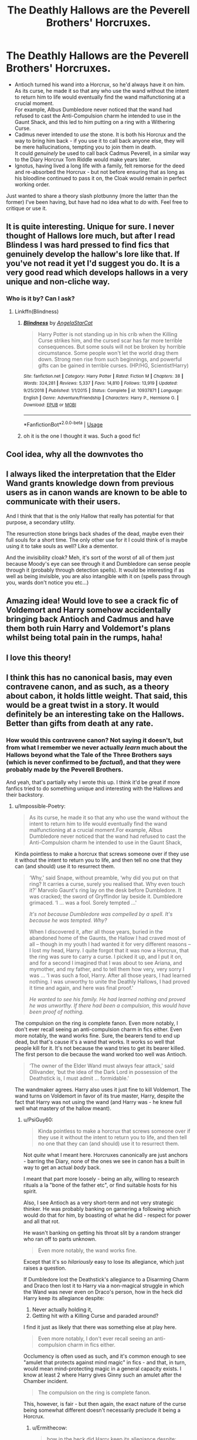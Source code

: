 #+TITLE: The Deathly Hallows are the Peverell Brothers' Horcruxes.

* The Deathly Hallows are the Peverell Brothers' Horcruxes.
:PROPERTIES:
:Author: PsiGuy60
:Score: 243
:DateUnix: 1597384928.0
:DateShort: 2020-Aug-14
:FlairText: Discussion/Prompt
:END:
- Antioch turned his wand into a Horcrux, so he'd always have it on him.\\
  As its curse, he made it so that any who use the wand without the intent to return him to life would eventually find the wand malfunctioning at a crucial moment.\\
  For example, Albus Dumbledore never noticed that the wand had refused to cast the Anti-Compulsion charm he intended to use in the Gaunt Shack, and this led to him putting on a ring with a Withering Curse.
- Cadmus never intended to /use/ the stone. It is both his Horcrux and the way to bring him back - if you use it to call back anyone else, they will be mere hallucinations, tempting you to join them in death.\\
  It could /genuinely/ be used to call back Cadmus Peverell, in a similar way to the Diary Horcrux Tom Riddle would make years later.
- Ignotus, having lived a long life with a family, felt remorse for the deed and re-absorbed the Horcrux - but not before ensuring that as long as his bloodline continued to pass it on, the Cloak would remain in perfect working order.

Just wanted to share a theory slash plotbunny (more the latter than the former) I've been having, but have had no idea what to /do/ with. Feel free to critique or use it.


** It is quite interesting. Unique for sure. I never thought of Hallows lore much, but after I read Blindess I was hard pressed to find fics that genuinely develop the hallow's lore like that. If you've not read it yet I'd suggest you do. It is a very good read which develops hallows in a very unique and non-cliche way.
:PROPERTIES:
:Author: lucy_19
:Score: 48
:DateUnix: 1597385917.0
:DateShort: 2020-Aug-14
:END:

*** Who is it by? Can I ask?
:PROPERTIES:
:Author: karigan_g
:Score: 8
:DateUnix: 1597408845.0
:DateShort: 2020-Aug-14
:END:

**** Linkffn(Blindness)
:PROPERTIES:
:Author: nousernameslef
:Score: 10
:DateUnix: 1597412341.0
:DateShort: 2020-Aug-14
:END:

***** [[https://www.fanfiction.net/s/10937871/1/][*/Blindness/*]] by [[https://www.fanfiction.net/u/717542/AngelaStarCat][/AngelaStarCat/]]

#+begin_quote
  Harry Potter is not standing up in his crib when the Killing Curse strikes him, and the cursed scar has far more terrible consequences. But some souls will not be broken by horrible circumstance. Some people won't let the world drag them down. Strong men rise from such beginnings, and powerful gifts can be gained in terrible curses. (HP/HG, Scientist!Harry)
#+end_quote

^{/Site/:} ^{fanfiction.net} ^{*|*} ^{/Category/:} ^{Harry} ^{Potter} ^{*|*} ^{/Rated/:} ^{Fiction} ^{M} ^{*|*} ^{/Chapters/:} ^{38} ^{*|*} ^{/Words/:} ^{324,281} ^{*|*} ^{/Reviews/:} ^{5,337} ^{*|*} ^{/Favs/:} ^{14,810} ^{*|*} ^{/Follows/:} ^{13,919} ^{*|*} ^{/Updated/:} ^{9/25/2018} ^{*|*} ^{/Published/:} ^{1/1/2015} ^{*|*} ^{/Status/:} ^{Complete} ^{*|*} ^{/id/:} ^{10937871} ^{*|*} ^{/Language/:} ^{English} ^{*|*} ^{/Genre/:} ^{Adventure/Friendship} ^{*|*} ^{/Characters/:} ^{Harry} ^{P.,} ^{Hermione} ^{G.} ^{*|*} ^{/Download/:} ^{[[http://www.ff2ebook.com/old/ffn-bot/index.php?id=10937871&source=ff&filetype=epub][EPUB]]} ^{or} ^{[[http://www.ff2ebook.com/old/ffn-bot/index.php?id=10937871&source=ff&filetype=mobi][MOBI]]}

--------------

*FanfictionBot*^{2.0.0-beta} | [[https://github.com/tusing/reddit-ffn-bot/wiki/Usage][Usage]]
:PROPERTIES:
:Author: FanfictionBot
:Score: 8
:DateUnix: 1597412365.0
:DateShort: 2020-Aug-14
:END:


***** oh it is the one I thought it was. Such a good fic!
:PROPERTIES:
:Author: karigan_g
:Score: 7
:DateUnix: 1597412595.0
:DateShort: 2020-Aug-14
:END:


** Cool idea, why all the downvotes tho
:PROPERTIES:
:Author: hungrybluefish
:Score: 42
:DateUnix: 1597404933.0
:DateShort: 2020-Aug-14
:END:


** I always liked the interpretation that the Elder Wand grants knowledge down from previous users as in canon wands are known to be able to communicate with their users.

And I think that that is the only Hallow that really has potential for that purpose, a secondary utility.

The resurrection stone brings back shades of the dead, maybe even their full souls for a short time. The only other use for it I could think of is maybe using it to take souls as well? Like a dementor.

And the invisibility cloak? Meh, it's sort of the worst of all of them just because Moody's eye can see through it and Dumbledore can sense people through it (probably through detection spells). It would be interesting if as well as being invisible, you are also intangible with it on (spells pass through you, wards don't notice you etc...)
:PROPERTIES:
:Author: TheismIsUnstoppable
:Score: 3
:DateUnix: 1597494843.0
:DateShort: 2020-Aug-15
:END:


** Amazing idea! Would love to see a crack fic of Voldemort and Harry somehow accidentally bringing back Antioch and Cadmus and have them both ruin Harry and Voldemort's plans whilst being total pain in the rumps, haha!
:PROPERTIES:
:Author: Murderous_Intention7
:Score: 7
:DateUnix: 1597431647.0
:DateShort: 2020-Aug-14
:END:


** I love this theory!
:PROPERTIES:
:Author: blacksmithpear
:Score: 1
:DateUnix: 1597433805.0
:DateShort: 2020-Aug-15
:END:


** I think this has no canonical basis, may even contravene canon, and as such, as a theory about cabon, it holds little weight. That said, this would be a great twist in a story. It would definitely be an interesting take on the Hallows. Better than gifts from death at any rate.
:PROPERTIES:
:Author: Impossible-Poetry
:Score: -20
:DateUnix: 1597387357.0
:DateShort: 2020-Aug-14
:END:

*** How would this contravene canon? Not saying it doesn't, but from what I remember we never actually /learn/ much about the Hallows beyond what the Tale of the Three Brothers says (which is never confirmed to be /factual/), and that they were probably made by the Peverell Brothers.

And yeah, that's partially why I wrote this up. I think it'd be great if more fanfics tried to do something unique and interesting with the Hallows and their backstory.
:PROPERTIES:
:Author: PsiGuy60
:Score: 19
:DateUnix: 1597387557.0
:DateShort: 2020-Aug-14
:END:

**** u/Impossible-Poetry:
#+begin_quote
  As its curse, he made it so that any who use the wand without the intent to return him to life would eventually find the wand malfunctioning at a crucial moment.For example, Albus Dumbledore never noticed that the wand had refused to cast the Anti-Compulsion charm he intended to use in the Gaunt Shack,
#+end_quote

Kinda pointless to make a horcrux that screws someone over if they use it without the intent to return you to life, and then tell no one that they can (and should) use it to resurrect them.

#+begin_quote
  ‘Why,' said Snape, without preamble, ‘why did you put on that ring? It carries a curse, surely you realised that. Why even touch it?' Marvolo Gaunt's ring lay on the desk before Dumbledore. It was cracked; the sword of Gryffindor lay beside it. Dumbledore grimaced. ‘I ... was a fool. Sorely tempted ...'

  /It's not because Dumbledore was compelled by a spell. It's because he was tempted. Why?/

  When I discovered it, after all those years, buried in the abandoned home of the Gaunts, the Hallow I had craved most of all -- though in my youth I had wanted it for very different reasons -- I lost my head, Harry. I quite forgot that it was now a Horcrux, that the ring was sure to carry a curse. I picked it up, and I put it on, and for a second I imagined that I was about to see Ariana, and mymother, and my father, and to tell them how very, very sorry I was ... ‘I was such a fool, Harry. After all those years, I had learned nothing. I was unworthy to unite the Deathly Hallows, I had proved it time and again, and here was final proof.'

  /He wanted to see his family. He had learned nothing and proved he was unworthy. If there had been a compulsion, this would have been proof of nothing./
#+end_quote

The compulsion on the ring is complete fanon. Even more notably, I don't ever recall seeing an anti-compulsion charm in fics either. Even more notably, the wand works fine. Sure, the bearers tend to end up dead, but that's cause it's a wand that works. It works so well that people kill for it. It's not because the wand tries to get its bearer killed. The first person to die because the wand worked too well was Antioch.

#+begin_quote
  ‘The owner of the Elder Wand must always fear attack,' said Ollivander, ‘but the idea of the Dark Lord in possession of the Deathstick is, I must admit ... formidable.'
#+end_quote

The wandmaker agrees. Harry also uses it just fine to kill Voldemort. The wand turns on Voldemort in favor of its true master, Harry, despite the fact that Harry was not using the wand (and Harry was - he knew full well what mastery of the hallow meant).
:PROPERTIES:
:Author: Impossible-Poetry
:Score: 9
:DateUnix: 1597388586.0
:DateShort: 2020-Aug-14
:END:

***** u/PsiGuy60:
#+begin_quote
  Kinda pointless to make a horcrux that screws someone over if they use it without the intent to return you to life, and then tell no one that they can (and should) use it to resurrect them.
#+end_quote

Not /quite/ what I meant here. Horcruxes canonically are just anchors - barring the Diary, none of the ones we see in canon has a built in way to get an actual /body/ back.

I meant that part more loosely - being an ally, willing to research rituals a la "bone of the father etc", or find suitable hosts for his spirit.

Also, I see Antioch as a very short-term and not very strategic thinker. He was probably banking on garnering a following which would do that for him, by boasting of what he did - respect for power and all that rot.

He wasn't banking on getting his throat slit by a random stranger who ran off to parts unknown.

#+begin_quote
  Even more notably, the wand works fine.
#+end_quote

Except that it's so /hilariously/ easy to lose its allegiance, which just raises a question.

If Dumbledore lost the Deathstick's allegiance to a Disarming Charm and Draco then lost it to Harry via a non-magical struggle in which the Wand was never even on Draco's person, how in the heck did Harry keep its allegiance despite:

1. Never actually holding it,
2. Getting hit with a Killing Curse and paraded around?

I find it just as likely that there was something else at play here.

#+begin_quote
  Even more notably, I don't ever recall seeing an anti-compulsion charm in fics either.
#+end_quote

Occlumency is often used as such, and it's common enough to see "amulet that protects against mind magic" in fics - and that, in turn, would mean mind-protecting magic in a general capacity exists. I know at least 2 where Harry gives Ginny such an amulet after the Chamber incident.

#+begin_quote
  The compulsion on the ring is complete fanon.
#+end_quote

This, however, is fair - but then again, the exact nature of the curse being somewhat different doesn't necessarily preclude it being a Horcrux.
:PROPERTIES:
:Author: PsiGuy60
:Score: 9
:DateUnix: 1597391755.0
:DateShort: 2020-Aug-14
:END:

****** u/Ermithecow:
#+begin_quote
  how in the heck did Harry keep its allegiance despite:

  1. Never actually holding it,
  2. Getting hit with a Killing Curse and paraded around?
#+end_quote

1. Powerful enough to disarm the current owner of the Elder Wand without even using magic? Yeah, the deathstick wants that guy for his master. Because power. If I was the Elder Wand i'd be sick of Draco Malfoy as my master as well. He's a coward.

2. He willingly allowed himself to be hit with the killing curse. To get the Elder Wand, you have to defeat its current owner. But if someone lets you win, you haven't truly defeated them.
:PROPERTIES:
:Author: Ermithecow
:Score: 6
:DateUnix: 1597399013.0
:DateShort: 2020-Aug-14
:END:


**** Doesn't Harry snap the wand? Aren't horcruxes supposed to be unbreakable without strong magic?
:PROPERTIES:
:Author: nousernameslef
:Score: 2
:DateUnix: 1597412543.0
:DateShort: 2020-Aug-14
:END:

***** Nope, that's only in the movies (and is one of the things in said movies that many people consider a bad change). In the books he puts it back in Dumbledore's coffin after repairing his holly-and-phoenix-feather wand.
:PROPERTIES:
:Author: PsiGuy60
:Score: 13
:DateUnix: 1597413288.0
:DateShort: 2020-Aug-14
:END:


***** Horcruxes are only as strong as the magic you enchant them with. They have no inherent durability, as far as I remember.
:PROPERTIES:
:Author: Atenbobi
:Score: 5
:DateUnix: 1597425012.0
:DateShort: 2020-Aug-14
:END:

****** They can only be destroyed with basilisk venom, fiendfyre and the AK.
:PROPERTIES:
:Author: nousernameslef
:Score: 2
:DateUnix: 1597425125.0
:DateShort: 2020-Aug-14
:END:

******* Isn't that because of the enchantments Voldemort put on them?

In every "What fanon did you think was true?" post you always see it.

I don't think Horcruxes are inherently durable /at all./ Like, if you used it on glass, you could just step on the glass and the horcrux would be gone. Broken.

Enchanting it for durability is a separate thing I think.

excerpts from the book

#+begin_quote
  "No,” said Ron, before Harry could answer. “So does it say how to destroy Horcruxes in that book?”

  “Yes,” said Hermione, now turning the fragile pages as if examining rotting entrails, “*because it warns Dark wizards how strong they have to make the enchantments on them.* From all that I've read, what Harry did to Riddle's diary was one of the few really foolproof ways of destroying a Horcrux.”
#+end_quote

[...]

#+begin_quote
  “It doesn't have to be a basilisk fang,” said Hermione patiently. “It has to be something so destructive that the Horcrux can't repair itself. Basilisk venom only has one antidote, and it's incredibly rare---”
#+end_quote

[...]

#+begin_quote
  That's a problem we're going to have to solve, though, because ripping, smashing, or crushing a Horcrux won't do the trick. You've got to put it beyond magical repair.”
#+end_quote
:PROPERTIES:
:Author: Atenbobi
:Score: 5
:DateUnix: 1597427768.0
:DateShort: 2020-Aug-14
:END:


*** You realize this subreddit is called HPFanfiction right? If you want to argue canon vs fanon facts go to [[/r/harrypotter][r/harrypotter]]
:PROPERTIES:
:Author: Rp0605
:Score: 1
:DateUnix: 1597429316.0
:DateShort: 2020-Aug-14
:END:

**** The op literally calls it a theory and labels the post discussion . Note how I still consider it a good prompt, just an incorrect theory on canon.
:PROPERTIES:
:Author: Impossible-Poetry
:Score: 3
:DateUnix: 1597442127.0
:DateShort: 2020-Aug-15
:END:

***** I think that's entirely fair. I get things wrong sometimes, as do we all.

Although I have to say, shouldn't we also be able to label something Discussion in the sense of "Would this be a good fanfic idea?"\\
That's also very much a point to discuss on a fanfiction sub.
:PROPERTIES:
:Author: PsiGuy60
:Score: 2
:DateUnix: 1597442314.0
:DateShort: 2020-Aug-15
:END:
